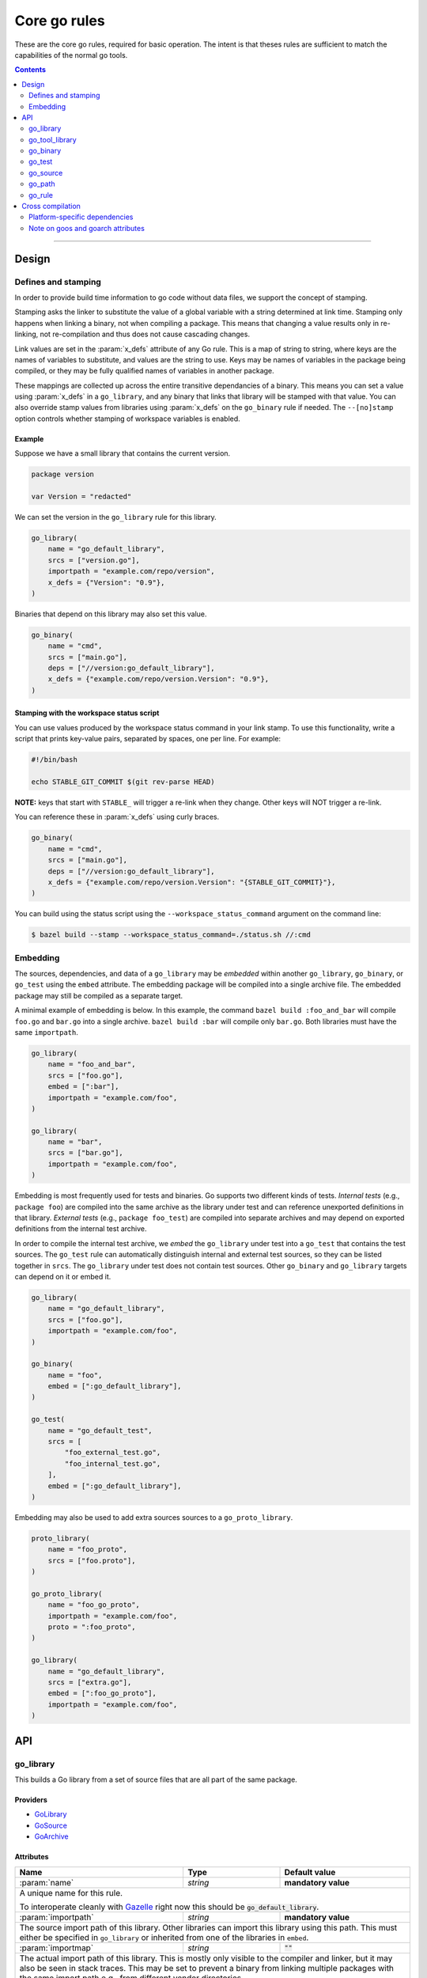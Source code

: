 Core go rules
=============

.. _test_filter: https://docs.bazel.build/versions/master/user-manual.html#flag--test_filter
.. _test_arg: https://docs.bazel.build/versions/master/user-manual.html#flag--test_arg
.. _Gazelle: https://github.com/bazelbuild/bazel-gazelle
.. _GoLibrary: providers.rst#GoLibrary
.. _GoSource: providers.rst#GoSource
.. _GoArchive: providers.rst#GoArchive
.. _GoPath: providers.rst#GoPath
.. _cgo: http://golang.org/cmd/cgo/
.. _"Make variable": https://docs.bazel.build/versions/master/be/make-variables.html
.. _Bourne shell tokenization: https://docs.bazel.build/versions/master/be/common-definitions.html#sh-tokenization
.. _data dependencies: https://docs.bazel.build/versions/master/build-ref.html#data
.. _cc library deps: https://docs.bazel.build/versions/master/be/c-cpp.html#cc_library.deps
.. _shard_count: https://docs.bazel.build/versions/master/be/common-definitions.html#test.shard_count
.. _pure: modes.rst#pure
.. _static: modes.rst#static
.. _goos: modes.rst#goos
.. _goarch: modes.rst#goarch
.. _mode attributes: modes.rst#mode-attributes
.. _write a CROSSTOOL file: https://github.com/bazelbuild/bazel/wiki/Yet-Another-CROSSTOOL-Writing-Tutorial
.. _build constraints: https://golang.org/pkg/go/build/#hdr-Build_Constraints
.. _select: https://docs.bazel.build/versions/master/be/functions.html#select
.. _config_setting: https://docs.bazel.build/versions/master/be/general.html#config_setting
.. _nogo: nogo.rst#nogo

.. role:: param(kbd)
.. role:: type(emphasis)
.. role:: value(code)
.. |mandatory| replace:: **mandatory value**

These are the core go rules, required for basic operation.
The intent is that theses rules are sufficient to match the capabilities of the normal go tools.

.. contents:: :depth: 2

-----

Design
------

Defines and stamping
~~~~~~~~~~~~~~~~~~~~

In order to provide build time information to go code without data files, we
support the concept of stamping.

Stamping asks the linker to substitute the value of a global variable with a
string determined at link time. Stamping only happens when linking a binary, not
when compiling a package. This means that changing a value results only in
re-linking, not re-compilation and thus does not cause cascading changes.

Link values are set in the :param:`x_defs` attribute of any Go rule. This is a
map of string to string, where keys are the names of variables to substitute,
and values are the string to use. Keys may be names of variables in the package
being compiled, or they may be fully qualified names of variables in another
package.

These mappings are collected up across the entire transitive dependancies of a
binary. This means you can set a value using :param:`x_defs` in a
``go_library``, and any binary that links that library will be stamped with that
value. You can also override stamp values from libraries using :param:`x_defs`
on the ``go_binary`` rule if needed. The ``--[no]stamp`` option controls whether
stamping of workspace variables is enabled.

Example
^^^^^^^

Suppose we have a small library that contains the current version.

.. code:: go

    package version

    var Version = "redacted"

We can set the version in the ``go_library`` rule for this library.

.. code:: bzl

    go_library(
        name = "go_default_library",
        srcs = ["version.go"],
        importpath = "example.com/repo/version",
        x_defs = {"Version": "0.9"},
    )

Binaries that depend on this library may also set this value.

.. code:: bzl

    go_binary(
        name = "cmd",
        srcs = ["main.go"],
        deps = ["//version:go_default_library"],
        x_defs = {"example.com/repo/version.Version": "0.9"},
    )

Stamping with the workspace status script
^^^^^^^^^^^^^^^^^^^^^^^^^^^^^^^^^^^^^^^^^

You can use values produced by the workspace status command in your link stamp.
To use this functionality, write a script that prints key-value pairs, separated
by spaces, one per line. For example:

.. code:: bash

    #!/bin/bash

    echo STABLE_GIT_COMMIT $(git rev-parse HEAD)

**NOTE:** keys that start with ``STABLE_`` will trigger a re-link when they change.
Other keys will NOT trigger a re-link.

You can reference these in :param:`x_defs` using curly braces.

.. code:: bzl

    go_binary(
        name = "cmd",
        srcs = ["main.go"],
        deps = ["//version:go_default_library"],
        x_defs = {"example.com/repo/version.Version": "{STABLE_GIT_COMMIT}"},
    )

You can build using the status script using the ``--workspace_status_command``
argument on the command line:

.. code:: bash

    $ bazel build --stamp --workspace_status_command=./status.sh //:cmd

Embedding
~~~~~~~~~

The sources, dependencies, and data of a ``go_library`` may be *embedded*
within another ``go_library``, ``go_binary``, or ``go_test`` using the ``embed``
attribute. The embedding package will be compiled into a single archive
file. The embedded package may still be compiled as a separate target.

A minimal example of embedding is below. In this example, the command ``bazel
build :foo_and_bar`` will compile ``foo.go`` and ``bar.go`` into a single
archive. ``bazel build :bar`` will compile only ``bar.go``. Both libraries must
have the same ``importpath``.

.. code:: bzl

    go_library(
        name = "foo_and_bar",
        srcs = ["foo.go"],
        embed = [":bar"],
        importpath = "example.com/foo",
    )

    go_library(
        name = "bar",
        srcs = ["bar.go"],
        importpath = "example.com/foo",
    )

Embedding is most frequently used for tests and binaries. Go supports two
different kinds of tests. *Internal tests* (e.g., ``package foo``) are compiled
into the same archive as the library under test and can reference unexported
definitions in that library. *External tests* (e.g., ``package foo_test``) are
compiled into separate archives and may depend on exported definitions from the
internal test archive.

In order to compile the internal test archive, we *embed* the ``go_library``
under test into a ``go_test`` that contains the test sources. The ``go_test``
rule can automatically distinguish internal and external test sources, so they
can be listed together in ``srcs``. The ``go_library`` under test does not
contain test sources. Other ``go_binary`` and ``go_library`` targets can depend
on it or embed it.

.. code:: bzl

    go_library(
        name = "go_default_library",
        srcs = ["foo.go"],
        importpath = "example.com/foo",
    )

    go_binary(
        name = "foo",
        embed = [":go_default_library"],
    )

    go_test(
        name = "go_default_test",
        srcs = [
            "foo_external_test.go",
            "foo_internal_test.go",
        ],
        embed = [":go_default_library"],
    )

Embedding may also be used to add extra sources sources to a
``go_proto_library``.

.. code:: bzl

    proto_library(
        name = "foo_proto",
        srcs = ["foo.proto"],
    )

    go_proto_library(
        name = "foo_go_proto",
        importpath = "example.com/foo",
        proto = ":foo_proto",
    )

    go_library(
        name = "go_default_library",
        srcs = ["extra.go"],
        embed = [":foo_go_proto"],
        importpath = "example.com/foo",
    )

API
---

go_library
~~~~~~~~~~

This builds a Go library from a set of source files that are all part of
the same package.

Providers
^^^^^^^^^

* GoLibrary_
* GoSource_
* GoArchive_

Attributes
^^^^^^^^^^

+----------------------------+-----------------------------+---------------------------------------+
| **Name**                   | **Type**                    | **Default value**                     |
+----------------------------+-----------------------------+---------------------------------------+
| :param:`name`              | :type:`string`              | |mandatory|                           |
+----------------------------+-----------------------------+---------------------------------------+
| A unique name for this rule.                                                                     |
|                                                                                                  |
| To interoperate cleanly with Gazelle_ right now this should be :value:`go_default_library`.      |
+----------------------------+-----------------------------+---------------------------------------+
| :param:`importpath`        | :type:`string`              | |mandatory|                           |
+----------------------------+-----------------------------+---------------------------------------+
| The source import path of this library. Other libraries can import this                          |
| library using this path. This must either be specified in ``go_library`` or                      |
| inherited from one of the libraries in ``embed``.                                                |
+----------------------------+-----------------------------+---------------------------------------+
| :param:`importmap`         | :type:`string`              | :value:`""`                           |
+----------------------------+-----------------------------+---------------------------------------+
| The actual import path of this library. This is mostly only visible to the                       |
| compiler and linker, but it may also be seen in stack traces. This may be set                    |
| to prevent a binary from linking multiple packages with the same import path                     |
| e.g., from different vendor directories.                                                         |
+----------------------------+-----------------------------+---------------------------------------+
| :param:`srcs`              | :type:`label_list`          | :value:`None`                         |
+----------------------------+-----------------------------+---------------------------------------+
| The list of Go source files that are compiled to create the package.                             |
| Only :value:`.go` files are permitted, unless the cgo attribute is set, in which case the        |
| following file types are permitted: :value:`.go, .c, .s, .S .h`.                                 |
| The files may contain Go-style `build constraints`_.                                             |
+----------------------------+-----------------------------+---------------------------------------+
| :param:`x_defs`            | :type:`string_dict`         | :value:`{}`                           |
+----------------------------+-----------------------------+---------------------------------------+
| Map of defines to add to the go link command.                                                    |
| See `Defines and stamping`_ for examples of how to use these.                                    |
+----------------------------+-----------------------------+---------------------------------------+
| :param:`deps`              | :type:`label_list`          | :value:`None`                         |
+----------------------------+-----------------------------+---------------------------------------+
| List of Go libraries this library imports directly.                                              |
| These may be go_library rules or compatible rules with the GoLibrary_ provider.                  |
+----------------------------+-----------------------------+---------------------------------------+
| :param:`embed`             | :type:`label_list`          | :value:`None`                         |
+----------------------------+-----------------------------+---------------------------------------+
| List of Go libraries whose sources should be compiled together with this                         |
| library's sources. Labels listed here must name ``go_library``,                                  |
| ``go_proto_library``, or other compatible targets with the GoLibrary_ and                        |
| GoSource_ providers. Embedded libraries must have the same ``importpath`` as                     |
| the embedding library. At most one embedded library may have ``cgo = True``,                     |
| and the embedding library may not also have ``cgo = True``. See Embedding_                       |
| for more information.                                                                            |
+----------------------------+-----------------------------+---------------------------------------+
| :param:`data`              | :type:`label_list`          | :value:`None`                         |
+----------------------------+-----------------------------+---------------------------------------+
| The list of files needed by this rule at runtime. Targets named in the data attribute will       |
| appear in the *.runfiles area of this rule, if it has one. This may include data files needed    |
| by the binary, or other programs needed by it. See `data dependencies`_ for more information     |
| about how to depend on and use data files.                                                       |
+----------------------------+-----------------------------+---------------------------------------+
| :param:`gc_goopts`         | :type:`string_list`         | :value:`[]`                           |
+----------------------------+-----------------------------+---------------------------------------+
| List of flags to add to the Go compilation command when using the gc compiler.                   |
| Subject to `"Make variable"`_ substitution and `Bourne shell tokenization`_.                     |
+----------------------------+-----------------------------+---------------------------------------+
| :param:`cgo`               | :type:`boolean`             | :value:`False`                        |
+----------------------------+-----------------------------+---------------------------------------+
| If :value:`True`, the package uses cgo_.                                                         |
| The cgo tool permits Go code to call C code and vice-versa.                                      |
| This does not support calling C++.                                                               |
| When cgo is set, :param:`srcs` may contain C, C++, Objective-C, Objective-C++,                   |
| and assembly files. These files will be compiled with the compiler from                          |
| the configured C/C++ toolchain. The compiled objects are included in                             |
| the package.                                                                                     |
+----------------------------+-----------------------------+---------------------------------------+
| :param:`cdeps`             | :type:`label_list`          | :value:`None`                         |
+----------------------------+-----------------------------+---------------------------------------+
| The list of other libraries that the c code depends on.                                          |
| This can be anything that would be allowed in `cc library deps`_                                 |
| Only valid if :param:`cgo` = :value:`True`.                                                      |
+----------------------------+-----------------------------+---------------------------------------+
| :param:`copts`             | :type:`string_list`         | :value:`[]`                           |
+----------------------------+-----------------------------+---------------------------------------+
| List of flags to add to the C compilation command.                                               |
| Subject to `"Make variable"`_ substitution and `Bourne shell tokenization`_.                     |
| Only valid if :param:`cgo` = :value:`True`.                                                      |
+----------------------------+-----------------------------+---------------------------------------+
| :param:`cxxopts`           | :type:`string_list`         | :value:`[]`                           |
+----------------------------+-----------------------------+---------------------------------------+
| List of flags to add to the C++ compilation command.                                             |
| Subject to `"Make variable"`_ substitution and `Bourne shell tokenization`_.                     |
| Only valid if :param:`cgo` = :value:`True`.                                                      |
+----------------------------+-----------------------------+---------------------------------------+
| :param:`cppopts`           | :type:`string_list`         | :value:`[]`                           |
+----------------------------+-----------------------------+---------------------------------------+
| List of flags to add to the C/C++ preprocessor command.                                          |
| Subject to `"Make variable"`_ substitution and `Bourne shell tokenization`_.                     |
| Only valid if :param:`cgo` = :value:`True`.                                                      |
+----------------------------+-----------------------------+---------------------------------------+
| :param:`clinkopts`         | :type:`string_list`         | :value:`[]`                           |
+----------------------------+-----------------------------+---------------------------------------+
| List of flags to add to the C link command.                                                      |
| Subject to `"Make variable"`_ substitution and `Bourne shell tokenization`_.                     |
| Only valid if :param:`cgo` = :value:`True`.                                                      |
+----------------------------+-----------------------------+---------------------------------------+

Example
^^^^^^^

.. code:: bzl

  go_library(
      name = "go_default_library",
      srcs = [
          "foo.go",
          "bar.go",
      ],
      deps = [
          "//tools:go_default_library",
          "@org_golang_x_utils//stuff:go_default_library",
      ],
      importpath = "github.com/example/project/foo",
      visibility = ["//visibility:public"],
  )

go_tool_library
~~~~~~~~~~~~~~~

This builds a Go library from a set of source files that are all part of
the same package.

This rule is a limited variant of ``go_library`` which may be used to
bootstrap tools used by rules_go. This avoids a circular dependency.
If you are building analyzers to be linked into a `nogo`_ binary, you'll
need to use ``go_tool_library`` since ``go_library`` depends on `nogo`_
implicitly.

Providers
^^^^^^^^^

* GoLibrary_
* GoSource_
* GoArchive_

Attributes
^^^^^^^^^^

+----------------------------+-----------------------------+---------------------------------------+
| **Name**                   | **Type**                    | **Default value**                     |
+----------------------------+-----------------------------+---------------------------------------+
| :param:`name`              | :type:`string`              | |mandatory|                           |
+----------------------------+-----------------------------+---------------------------------------+
| A unique name for this rule.                                                                     |
+----------------------------+-----------------------------+---------------------------------------+
| :param:`srcs`              | :type:`label_list`          | :value:`None`                         |
+----------------------------+-----------------------------+---------------------------------------+
| The list of Go source files that are compiled to create the package.                             |
| Only :value:`.go` files are permitted. Cgo, assembly, and build constraints                      |
| are not supported.                                                                               |
+----------------------------+-----------------------------+---------------------------------------+
| :param:`deps`              | :type:`label_list`          | :value:`None`                         |
+----------------------------+-----------------------------+---------------------------------------+
| List of Go libraries this library imports directly.                                              |
| These must be ``go_tool_library`` targets to avoid circular dependencies.                        |
+----------------------------+-----------------------------+---------------------------------------+
| :param:`embed`             | :type:`label_list`          | :value:`None`                         |
+----------------------------+-----------------------------+---------------------------------------+
| List of Go libraries whose sources should be compiled together with this                         |
| library's sources. Labels listed here must name ``go_tool_library`` targets.                     |
| Embedded libraries must have the same ``importpath`` as the embedding library.                   |
| See Embedding_ for more information.                                                             |
+----------------------------+-----------------------------+---------------------------------------+
| :param:`data`              | :type:`label_list`          | :value:`None`                         |
+----------------------------+-----------------------------+---------------------------------------+
| The list of files needed by this rule at runtime. Targets named in the data attribute will       |
| appear in the *.runfiles area of this rule, if it has one. This may include data files needed    |
| by the binary, or other programs needed by it. See `data dependencies`_ for more information     |
| about how to depend on and use data files.                                                       |
+----------------------------+-----------------------------+---------------------------------------+

Example
^^^^^^^

.. code:: bzl

    go_tool_library(
        name = "importunsafe",
        srcs = ["importunsafe.go"],
        importpath = "importunsafe",
        deps = ["@org_golang_x_tools//go/analysis:go_tool_library"],
        visibility = ["//visibility:public"],
    )

go_binary
~~~~~~~~~

This builds an executable from a set of source files, which must all be
in the ``main`` package. You can run the binary with ``bazel run``, or you can
build it with ``bazel build`` and run it directly.

Providers
^^^^^^^^^

* GoLibrary_
* GoSource_
* GoArchive_

Attributes
^^^^^^^^^^

+----------------------------+-----------------------------+---------------------------------------+
| **Name**                   | **Type**                    | **Default value**                     |
+----------------------------+-----------------------------+---------------------------------------+
| :param:`name`              | :type:`string`              | |mandatory|                           |
+----------------------------+-----------------------------+---------------------------------------+
| A unique name for this rule.                                                                     |
|                                                                                                  |
| This should be named the same as the desired name of the generated binary .                      |
+----------------------------+-----------------------------+---------------------------------------+
| :param:`srcs`              | :type:`label_list`          | :value:`None`                         |
+----------------------------+-----------------------------+---------------------------------------+
| The list of Go source files that are compiled to create the binary.                              |
| Only :value:`.go` files are permitted, unless the cgo attribute is set, in which case the        |
| following file types are permitted: :value:`.go, .c, .s, .S .h`.                                 |
| The files may contain Go-style `build constraints`_.                                             |
+----------------------------+-----------------------------+---------------------------------------+
| :param:`deps`              | :type:`label_list`          | :value:`None`                         |
+----------------------------+-----------------------------+---------------------------------------+
| List of Go libraries this binary imports directly.                                               |
| These may be go_library rules or compatible rules with the GoLibrary_ provider.                  |
+----------------------------+-----------------------------+---------------------------------------+
| :param:`embed`             | :type:`label_list`          | :value:`None`                         |
+----------------------------+-----------------------------+---------------------------------------+
| List of Go libraries whose sources should be compiled together with this                         |
| binary's sources. Labels listed here must name ``go_library``,                                   |
| ``go_proto_library``, or other compatible targets with the GoLibrary_ and                        |
| GoSource_ providers. Embedded libraries must all have the same ``importpath``,                   |
| which must match the ``importpath`` for this ``go_binary`` if one is                             |
| specified. At most one embedded library may have ``cgo = True``, and the                         |
| embedding binary may not also have ``cgo = True``. See Embedding_ for                            |
| more information.                                                                                |
+----------------------------+-----------------------------+---------------------------------------+
| :param:`data`              | :type:`label_list`          | :value:`None`                         |
+----------------------------+-----------------------------+---------------------------------------+
| The list of files needed by this rule at runtime. Targets named in the data attribute will       |
| appear in the *.runfiles area of this rule, if it has one. This may include data files needed    |
| by the binary, or other programs needed by it. See `data dependencies`_ for more information     |
| about how to depend on and use data files.                                                       |
+----------------------------+-----------------------------+---------------------------------------+
| :param:`importpath`        | :type:`string`              | :value:`""`                           |
+----------------------------+-----------------------------+---------------------------------------+
| The import path of this binary. Binaries can't actually be imported, but this                    |
| may be used by `go_path`_ and other tools to report the location of source                       |
| files. This may be inferred from embedded libraries.                                             |
+----------------------------+-----------------------------+---------------------------------------+
| :param:`pure`              | :type:`string`              | :value:`auto`                         |
+----------------------------+-----------------------------+---------------------------------------+
| This is one of the `mode attributes`_ that controls whether to link in pure_ mode.               |
| It should be one of :value:`on`, :value:`off` or :value:`auto`.                                  |
+----------------------------+-----------------------------+---------------------------------------+
| :param:`static`            | :type:`string`              | :value:`auto`                         |
+----------------------------+-----------------------------+---------------------------------------+
| This is one of the `mode attributes`_ that controls whether to link in static_ mode.             |
| It should be one of :value:`on`, :value:`off` or :value:`auto`.                                  |
+----------------------------+-----------------------------+---------------------------------------+
| :param:`race`              | :type:`string`              | :value:`auto`                         |
+----------------------------+-----------------------------+---------------------------------------+
| This is one of the `mode attributes`_ that controls whether to instrument                        |
| code for data race detection. It may be :value:`on`, :value:`off`, or                            |
| :value:`auto`. In most cases, it's better to enable race detection globally                      |
| with ``--features=race`` on the command line.                                                    |
+----------------------------+-----------------------------+---------------------------------------+
| :param:`msan`              | :type:`string`              | :value:`auto`                         |
+----------------------------+-----------------------------+---------------------------------------+
| This is one of the `mode attributes`_ that controls whether to instrument                        |
| code for memory santization. It may be :value:`on`, :value:`off`, or                             |
| :value:`auto`. In most cases, it's better to enable memory sanitization                          |
| globally with ``--features=msan`` on the command line.                                           |
+----------------------------+-----------------------------+---------------------------------------+
| :param:`goos`              | :type:`string`              | :value:`auto`                         |
+----------------------------+-----------------------------+---------------------------------------+
| This is one of the `mode attributes`_ that controls which goos_ to compile and link for.         |
|                                                                                                  |
| If set to anything other than :value:`auto` this overrides the default as set by the current     |
| target platform and allows for single builds to make binaries for multiple architectures.        |
|                                                                                                  |
| Because this has no control over the cc toolchain, it does not work for cgo, so if this          |
| attribute is set then :param:`pure` must be set to :value:`on`.                                  |
|                                                                                                  |
| This attribute has several limitations and should only be used in situations where the           |
| ``--platforms`` flag does not work. See `Cross compilation`_ and `Note on goos and goarch        |
| attributes`_ for more information.                                                               |
+----------------------------+-----------------------------+---------------------------------------+
| :param:`goarch`            | :type:`string`              | :value:`auto`                         |
+----------------------------+-----------------------------+---------------------------------------+
| This is one of the `mode attributes`_ that controls which goarch_ to compile and link for.       |
|                                                                                                  |
| If set to anything other than :value:`auto` this overrides the default as set by the current     |
| target platform and allows for single builds to make binaries for multiple architectures.        |
|                                                                                                  |
| Because this has no control over the cc toolchain, it does not work for cgo, so if this          |
| attribute is set then :param:`pure` must be set to :value:`on`.                                  |
|                                                                                                  |
| This attribute has several limitations and should only be used in situations where the           |
| ``--platforms`` flag does not work. See `Cross compilation`_ and `Note on goos and goarch        |
| attributes`_ for more information.                                                               |
+----------------------------+-----------------------------+---------------------------------------+
| :param:`gc_goopts`         | :type:`string_list`         | :value:`[]`                           |
+----------------------------+-----------------------------+---------------------------------------+
| List of flags to add to the Go compilation command when using the gc compiler.                   |
| Subject to `"Make variable"`_ substitution and `Bourne shell tokenization`_.                     |
+----------------------------+-----------------------------+---------------------------------------+
| :param:`gc_linkopts`       | :type:`string_list`         | :value:`[]`                           |
+----------------------------+-----------------------------+---------------------------------------+
| List of flags to add to the Go link command when using the gc compiler.                          |
| Subject to `"Make variable"`_ substitution and `Bourne shell tokenization`_.                     |
+----------------------------+-----------------------------+---------------------------------------+
| :param:`x_defs`            | :type:`string_dict`         | :value:`{}`                           |
+----------------------------+-----------------------------+---------------------------------------+
| Map of defines to add to the go link command.                                                    |
| See `Defines and stamping`_ for examples of how to use these.                                    |
+----------------------------+-----------------------------+---------------------------------------+
| :param:`cgo`               | :type:`boolean`             | :value:`False`                        |
+----------------------------+-----------------------------+---------------------------------------+
| If :value:`True`, the binary uses cgo_.                                                          |
| The cgo tool permits Go code to call C code and vice-versa.                                      |
| This does not support calling C++.                                                               |
| When cgo is set, :param:`srcs` may contain C, C++, Objective-C, Objective-C++,                   |
| and assembly files. These files will be compiled with the compiler from                          |
| the configured C/C++ toolchain. The compiled objects are included in                             |
| the package.                                                                                     |
+----------------------------+-----------------------------+---------------------------------------+
| :param:`cdeps`             | :type:`label_list`          | :value:`None`                         |
+----------------------------+-----------------------------+---------------------------------------+
| The list of other libraries that the c code depends on.                                          |
| This can be anything that would be allowed in `cc library deps`_                                 |
| Only valid if :param:`cgo` = :value:`True`.                                                      |
+----------------------------+-----------------------------+---------------------------------------+
| :param:`copts`             | :type:`string_list`         | :value:`[]`                           |
+----------------------------+-----------------------------+---------------------------------------+
| List of flags to add to the C compilation command.                                               |
| Subject to `"Make variable"`_ substitution and `Bourne shell tokenization`_.                     |
| Only valid if :param:`cgo` = :value:`True`.                                                      |
+----------------------------+-----------------------------+---------------------------------------+
| :param:`cxxopts`           | :type:`string_list`         | :value:`[]`                           |
+----------------------------+-----------------------------+---------------------------------------+
| List of flags to add to the C++ compilation command.                                             |
| Subject to `"Make variable"`_ substitution and `Bourne shell tokenization`_.                     |
| Only valid if :param:`cgo` = :value:`True`.                                                      |
+----------------------------+-----------------------------+---------------------------------------+
| :param:`cppopts`           | :type:`string_list`         | :value:`[]`                           |
+----------------------------+-----------------------------+---------------------------------------+
| List of flags to add to the C/C++ preprocessor command.                                          |
| Subject to `"Make variable"`_ substitution and `Bourne shell tokenization`_.                     |
| Only valid if :param:`cgo` = :value:`True`.                                                      |
+----------------------------+-----------------------------+---------------------------------------+
| :param:`clinkopts`         | :type:`string_list`         | :value:`[]`                           |
+----------------------------+-----------------------------+---------------------------------------+
| List of flags to add to the C link command.                                                      |
| Subject to `"Make variable"`_ substitution and `Bourne shell tokenization`_.                     |
| Only valid if :param:`cgo` = :value:`True`.                                                      |
+----------------------------+-----------------------------+---------------------------------------+
| :param:`linkmode`          | :type:`string`              | :value:`"normal"`                     |
+----------------------------+-----------------------------+---------------------------------------+
| Determines how the binary should be built and linked. This accepts some of                       |
| the same values as ``go build -buildmode`` and works the same way.                               |
|                                                                                                  |
| :value:`normal`                                                                                  |
|     Builds a normal executable with position-dependent code.                                     |
| :value:`pie`                                                                                     |
|     Builds a position-independent executable.                                                    |
| :value:`plugin`                                                                                  |
|     Builds a shared library that can be loaded as a Go plugin. Only supported                    |
|     on platforms that support plugins.                                                           |
| :value:`c-shared`                                                                                |
|     Builds a shared library that can be linked into a C program.                                 |
| :value:`c-archive`                                                                               |
|     Builds an archive that can be linked into a C program.                                       |
+----------------------------+-----------------------------+---------------------------------------+
| :param:`out`               | :type:`string`              | :value:`""`                           |
+----------------------------+-----------------------------+---------------------------------------+
| Sets the output filename for the generated executable. When set, ``go_binary``                   |
| will write this file without mode-specific directory prefixes, without                           |
| linkmode-specific prefixes like "lib", and without platform-specific suffixes                    |
| like ".exe". Note that without a mode-specific directory prefix, the                             |
| output file (but not its dependencies) will be invalidated in Bazel's cache                      |
| when changing configurations.                                                                    |
+----------------------------+-----------------------------+---------------------------------------+

go_test
~~~~~~~

This builds a set of tests that can be run with ``bazel test``.

To run all tests in the workspace, and print output on failure (the
equivalent of ``go test ./...``), run

::

  bazel test --test_output=errors //...

To run a Go benchmark test, run

::

  bazel run //path/to:test -- -test.bench=.

You can run specific tests by passing the `--test_filter=pattern <test_filter_>`_ argument to Bazel.
You can pass arguments to tests by passing `--test_arg=arg <test_arg_>`_ arguments to Bazel.

Providers
^^^^^^^^^

* GoLibrary_
* GoSource_
* GoArchive_

Attributes
^^^^^^^^^^

+----------------------------+-----------------------------+---------------------------------------+
| **Name**                   | **Type**                    | **Default value**                     |
+----------------------------+-----------------------------+---------------------------------------+
| :param:`name`              | :type:`string`              | |mandatory|                           |
+----------------------------+-----------------------------+---------------------------------------+
| A unique name for this rule.                                                                     |
|                                                                                                  |
| To interoperate cleanly with Gazelle_ right now this should be :value:`go_default_test` for      |
| internal tests and :value:`go_default_xtest` for external tests.                                 |
+----------------------------+-----------------------------+---------------------------------------+
| :param:`importpath`        | :type:`string`              | :value:`""`                           |
+----------------------------+-----------------------------+---------------------------------------+
| The import path of this test. Tests can't actually be imported, but this                         |
| may be used by `go_path`_ and other tools to report the location of source                       |
| files. This may be inferred from embedded libraries.                                             |
+----------------------------+-----------------------------+---------------------------------------+
| :param:`srcs`              | :type:`label_list`          | :value:`None`                         |
+----------------------------+-----------------------------+---------------------------------------+
| The list of Go source files that are compiled to create the test.                                |
| Only :value:`.go` files are permitted, unless the cgo attribute is set, in which case the        |
| following file types are permitted: :value:`.go, .c, .s, .S .h`.                                 |
| The files may contain Go-style `build constraints`_.                                             |
+----------------------------+-----------------------------+---------------------------------------+
| :param:`deps`              | :type:`label_list`          | :value:`None`                         |
+----------------------------+-----------------------------+---------------------------------------+
| List of Go libraries this test imports directly.                                                 |
| These may be go_library rules or compatible rules with the GoLibrary_ provider.                  |
+----------------------------+-----------------------------+---------------------------------------+
| :param:`embed`             | :type:`label_list`          | :value:`None`                         |
+----------------------------+-----------------------------+---------------------------------------+
| List of Go libraries whose sources should be compiled together with this                         |
| test's sources. Labels listed here must name ``go_library``,                                     |
| ``go_proto_library``, or other compatible targets with the GoLibrary_ and                        |
| GoSource_ providers. Embedded libraries must have the same ``importpath`` as                     |
| the embedding test, if one is specified. At most one embedded library may                        |
| have ``cgo = True``, and the embedding test may not also have ``cgo = True``.                    |
| See Embedding_ for more information.                                                             |
+----------------------------+-----------------------------+---------------------------------------+
| :param:`data`              | :type:`label_list`          | :value:`None`                         |
+----------------------------+-----------------------------+---------------------------------------+
| The list of files needed by this rule at runtime. Targets named in the data attribute will       |
| appear in the *.runfiles area of this rule, if it has one. This may include data files needed    |
| by the binary, or other programs needed by it. See `data dependencies`_ for more information     |
| about how to depend on and use data files.                                                       |
+----------------------------+-----------------------------+---------------------------------------+
| :param:`importpath`        | :type:`string`              | :value:`""`                           |
+----------------------------+-----------------------------+---------------------------------------+
| The import path of this test. Tests can't actually be imported, but this                         |
| may be used by `go_path`_ and other tools to report the location of source                       |
| files. This may be inferred from embedded libraries.                                             |
+----------------------------+-----------------------------+---------------------------------------+
| :param:`pure`              | :type:`string`              | :value:`auto`                         |
+----------------------------+-----------------------------+---------------------------------------+
| This is one of the `mode attributes`_ that controls whether to link in pure_ mode.               |
| It should be one of :value:`on`, :value:`off` or :value:`auto`.                                  |
+----------------------------+-----------------------------+---------------------------------------+
| :param:`static`            | :type:`string`              | :value:`auto`                         |
+----------------------------+-----------------------------+---------------------------------------+
| This is one of the `mode attributes`_ that controls whether to link in static_ mode.             |
| It should be one of :value:`on`, :value:`off` or :value:`auto`.                                  |
+----------------------------+-----------------------------+---------------------------------------+
| :param:`race`              | :type:`string`              | :value:`auto`                         |
+----------------------------+-----------------------------+---------------------------------------+
| This is one of the `mode attributes`_ that controls whether to instrument                        |
| code for data race detection. It may be :value:`on`, :value:`off`, or                            |
| :value:`auto`. In most cases, it's better to enable race detection globally                      |
| with ``--features=race`` on the command line.                                                    |
+----------------------------+-----------------------------+---------------------------------------+
| :param:`msan`              | :type:`string`              | :value:`auto`                         |
+----------------------------+-----------------------------+---------------------------------------+
| This is one of the `mode attributes`_ that controls whether to instrument                        |
| code for memory santization. It may be :value:`on`, :value:`off`, or                             |
| :value:`auto`. In most cases, it's better to enable memory sanitization                          |
| globally with ``--features=msan`` on the command line.                                           |
+----------------------------+-----------------------------+---------------------------------------+
| :param:`goos`              | :type:`string`              | :value:`auto`                         |
+----------------------------+-----------------------------+---------------------------------------+
| This is one of the `mode attributes`_ that controls which goos_ to compile and link for.         |
|                                                                                                  |
| If set to anything other than :value:`auto` this overrides the default as set by the current     |
| target platform and allows for single builds to make binaries for multiple architectures.        |
|                                                                                                  |
| Because this has no control over the cc toolchain, it does not work for cgo, so if this          |
| attribute is set then :param:`pure` must be set to :value:`on`.                                  |
|                                                                                                  |
| This attribute has several limitations and should only be used in situations where the           |
| ``--platforms`` flag does not work. See `Cross compilation`_ and `Note on goos and goarch        |
| attributes`_ for more information.                                                               |
+----------------------------+-----------------------------+---------------------------------------+
| :param:`goarch`            | :type:`string`              | :value:`auto`                         |
+----------------------------+-----------------------------+---------------------------------------+
| This is one of the `mode attributes`_ that controls which goarch_ to compile and link for.       |
|                                                                                                  |
| If set to anything other than :value:`auto` this overrides the default as set by the current     |
| target platform and allows for single builds to make binaries for multiple architectures.        |
|                                                                                                  |
| Because this has no control over the cc toolchain, it does not work for cgo, so if this          |
| attribute is set then :param:`pure` must be set to :value:`on`.                                  |
|                                                                                                  |
| This attribute has several limitations and should only be used in situations where the           |
| ``--platforms`` flag does not work. See `Cross compilation`_ and `Note on goos and goarch        |
| attributes`_ for more information.                                                               |
+----------------------------+-----------------------------+---------------------------------------+
| :param:`gc_goopts`         | :type:`string_list`         | :value:`[]`                           |
+----------------------------+-----------------------------+---------------------------------------+
| List of flags to add to the Go compilation command when using the gc compiler.                   |
| Subject to `"Make variable"`_ substitution and `Bourne shell tokenization`_.                     |
+----------------------------+-----------------------------+---------------------------------------+
| :param:`gc_linkopts`       | :type:`string_list`         | :value:`[]`                           |
+----------------------------+-----------------------------+---------------------------------------+
| List of flags to add to the Go link command when using the gc compiler.                          |
| Subject to `"Make variable"`_ substitution and `Bourne shell tokenization`_.                     |
+----------------------------+-----------------------------+---------------------------------------+
| :param:`x_defs`            | :type:`string_dict`         | :value:`{}`                           |
+----------------------------+-----------------------------+---------------------------------------+
| Map of defines to add to the go link command.                                                    |
| See `Defines and stamping`_ for examples of how to use these.                                    |
+----------------------------+-----------------------------+---------------------------------------+
| :param:`cgo`               | :type:`boolean`             | :value:`False`                        |
+----------------------------+-----------------------------+---------------------------------------+
| If :value:`True`, the binary uses cgo_.                                                          |
| The cgo tool permits Go code to call C code and vice-versa.                                      |
| This does not support calling C++.                                                               |
| When cgo is set, :param:`srcs` may contain C, C++, Objective-C, Objective-C++,                   |
| and assembly files. These files will be compiled with the compiler from                          |
| the configured C/C++ toolchain. The compiled objects are included in                             |
| the package.                                                                                     |
+----------------------------+-----------------------------+---------------------------------------+
| :param:`cdeps`             | :type:`label_list`          | :value:`None`                         |
+----------------------------+-----------------------------+---------------------------------------+
| The list of other libraries that the c code depends on.                                          |
| This can be anything that would be allowed in `cc library deps`_                                 |
| Only valid if :param:`cgo` = :value:`True`.                                                      |
+----------------------------+-----------------------------+---------------------------------------+
| :param:`copts`             | :type:`string_list`         | :value:`[]`                           |
+----------------------------+-----------------------------+---------------------------------------+
| List of flags to add to the C compilation command.                                               |
| Subject to `"Make variable"`_ substitution and `Bourne shell tokenization`_.                     |
| Only valid if :param:`cgo` = :value:`True`.                                                      |
+----------------------------+-----------------------------+---------------------------------------+
| :param:`cxxopts`           | :type:`string_list`         | :value:`[]`                           |
+----------------------------+-----------------------------+---------------------------------------+
| List of flags to add to the C++ compilation command.                                             |
| Subject to `"Make variable"`_ substitution and `Bourne shell tokenization`_.                     |
| Only valid if :param:`cgo` = :value:`True`.                                                      |
+----------------------------+-----------------------------+---------------------------------------+
| :param:`cppopts`           | :type:`string_list`         | :value:`[]`                           |
+----------------------------+-----------------------------+---------------------------------------+
| List of flags to add to the C/C++ preprocessor command.                                          |
| Subject to `"Make variable"`_ substitution and `Bourne shell tokenization`_.                     |
| Only valid if :param:`cgo` = :value:`True`.                                                      |
+----------------------------+-----------------------------+---------------------------------------+
| :param:`clinkopts`         | :type:`string_list`         | :value:`[]`                           |
+----------------------------+-----------------------------+---------------------------------------+
| List of flags to add to the C link command.                                                      |
| Subject to `"Make variable"`_ substitution and `Bourne shell tokenization`_.                     |
| Only valid if :param:`cgo` = :value:`True`.                                                      |
+----------------------------+-----------------------------+---------------------------------------+
| :param:`rundir`            | :type:`string`              | The package path                      |
+----------------------------+-----------------------------+---------------------------------------+
| A directory to cd to before the test is run.                                                     |
| This should be a path relative to the execution dir of the test.                                 |
|                                                                                                  |
| The default behaviour is to change to the workspace relative path, this replicates the normal    |
| behaviour of ``go test`` so it is easy to write compatible tests.                                |
|                                                                                                  |
| Setting it to :value:`.` makes the test behave the normal way for a bazel test.                  |
+----------------------------+-----------------------------+---------------------------------------+
| :param:`shard_count`       | :type:`integer`             | :value:`None`                         |
+----------------------------+-----------------------------+---------------------------------------+
| Non-negative integer less than or equal to 50, optional.                                         |
|                                                                                                  |
| Specifies the number of parallel shards to run the test. Test methods will be split across the   |
| shards in a round-robin fashion.                                                                 |
|                                                                                                  |
| For more details on this attribute, consult the official Bazel documentation for shard_count_.   |
+----------------------------+-----------------------------+---------------------------------------+

To write an internal test, reference the library being tested with the :param:`embed`
instead of :param:`deps`. This will compile the test sources into the same package as the library
sources.

Internal test example
^^^^^^^^^^^^^^^^^^^^^

This builds a test that can use the internal interface of the package being tested.

In the normal go toolchain this would be the kind of tests formed by adding writing
``<file>_test.go`` files in the same package.

It references the library being tested with :param:`embed`.


.. code:: bzl

  go_library(
      name = "go_default_library",
      srcs = ["lib.go"],
  )

  go_test(
      name = "go_default_test",
      srcs = ["lib_test.go"],
      embed = [":go_default_library"],
  )

External test example
^^^^^^^^^^^^^^^^^^^^^

This builds a test that can only use the public interface(s) of the packages being tested.

In the normal go toolchain this would be the kind of tests formed by adding an ``<name>_test``
package.

It references the library(s) being tested with :param:`deps`.

.. code:: bzl

  go_library(
      name = "go_default_library",
      srcs = ["lib.go"],
  )

  go_test(
      name = "go_default_xtest",
      srcs = ["lib_x_test.go"],
      deps = [":go_default_library"],
  )

go_source
~~~~~~~~~

This declares a set of source files and related dependencies that can be embedded into one of the
other rules.
This is used as a way of easily declaring a common set of sources re-used in multiple rules.

Providers
^^^^^^^^^

* GoLibrary_
* GoSource_

Attributes
^^^^^^^^^^

+----------------------------+-----------------------------+---------------------------------------+
| **Name**                   | **Type**                    | **Default value**                     |
+----------------------------+-----------------------------+---------------------------------------+
| :param:`name`              | :type:`string`              | |mandatory|                           |
+----------------------------+-----------------------------+---------------------------------------+
| A unique name for this rule.                                                                     |
+----------------------------+-----------------------------+---------------------------------------+
| :param:`srcs`              | :type:`label_list`          | :value:`None`                         |
+----------------------------+-----------------------------+---------------------------------------+
| The list of Go source files that are compiled to create the package.                             |
| The following file types are permitted: :value:`.go, .c, .s, .S .h`.                             |
| The files may contain Go-style `build constraints`_.                                             |
+----------------------------+-----------------------------+---------------------------------------+
| :param:`deps`              | :type:`label_list`          | :value:`None`                         |
+----------------------------+-----------------------------+---------------------------------------+
| List of Go libraries this source list imports directly.                                          |
| These may be go_library rules or compatible rules with the GoLibrary_ provider.                  |
+----------------------------+-----------------------------+---------------------------------------+
| :param:`embed`             | :type:`label_list`          | :value:`None`                         |
+----------------------------+-----------------------------+---------------------------------------+
| List of sources to directly embed in this list.                                                  |
| These may be go_library rules or compatible rules with the GoSource_ provider.                   |
| These can provide both :param:`srcs` and :param:`deps` to this library.                          |
| See Embedding_ for more information about how and when to use this.                              |
+----------------------------+-----------------------------+---------------------------------------+
| :param:`data`              | :type:`label_list`          | :value:`None`                         |
+----------------------------+-----------------------------+---------------------------------------+
| The list of files needed by this rule at runtime. Targets named in the data attribute will       |
| appear in the *.runfiles area of this rule, if it has one. This may include data files needed    |
| by the binary, or other programs needed by it. See `data dependencies`_ for more information     |
| about how to depend on and use data files.                                                       |
+----------------------------+-----------------------------+---------------------------------------+
| :param:`gc_goopts`         | :type:`string_list`         | :value:`[]`                           |
+----------------------------+-----------------------------+---------------------------------------+
| List of flags to add to the Go compilation command when using the gc compiler.                   |
| Subject to `"Make variable"`_ substitution and `Bourne shell tokenization`_.                     |
+----------------------------+-----------------------------+---------------------------------------+

go_path
~~~~~~~

``go_path`` builds a directory structure that can be used with tools that
understand the ``GOPATH`` directory layout. This directory structure can be
built by zipping, copying, or linking files.

``go_path`` can depend on one or more Go targets (i.e., `go_library`_,
`go_binary`_, or `go_test`_). It will include packages from those targets, as
well as their transitive dependencies. Packages will be in subdirectories named
after their ``importpath`` or ``importmap`` attributes under a ``src/``
directory.

Attributes
^^^^^^^^^^

+----------------------------+-----------------------------+---------------------------------------+
| **Name**                   | **Type**                    | **Default value**                     |
+----------------------------+-----------------------------+---------------------------------------+
| :param:`name`              | :type:`string`              | |mandatory|                           |
+----------------------------+-----------------------------+---------------------------------------+
| A unique name for this rule.                                                                     |
+----------------------------+-----------------------------+---------------------------------------+
| :param:`deps`              | :type:`label_list`          | :value:`[]`                           |
+----------------------------+-----------------------------+---------------------------------------+
| A list of targets that build Go packages. A directory will be generated from                     |
| files in these targets and their transitive dependencies. All targets must                       |
| provide GoArchive_ (`go_library`_, `go_binary`_, `go_test`_, and similar                         |
| rules have this).                                                                                |
|                                                                                                  |
| Only targets with explicit ``importpath`` attributes will be included in the                     |
| generated directory. Synthetic packages (like the main package produced by                       |
| `go_test`_) and packages with inferred import paths will not be                                  |
| included. The values of ``importmap`` attributes may influence the placement                     |
| of packages within the generated directory (for example, in vendor                               |
| directories).                                                                                    |
|                                                                                                  |
| The generated directory will contain original source files, including .go,                       |
| .s, .h, and .c files compiled by cgo. It will not contain files generated by                     |
| tools like cover and cgo, but it will contain generated files passed in                          |
| ``srcs`` attributes like .pb.go files. The generated directory will also                         |
| contain runfiles found in ``data`` attributes.                                                   |
+----------------------------+-----------------------------+---------------------------------------+
| :param:`data`              | :type:`label_list`          | :value:`[]`                           |
+----------------------------+-----------------------------+---------------------------------------+
| A list of targets producing data files that will be stored next to the                           |
| ``src/`` directory. Useful for including things like licenses and readmes.                       |
+----------------------------+-----------------------------+---------------------------------------+
| :param:`mode`              | :type:`string`              | :value:`"copy"`                       |
+----------------------------+-----------------------------+---------------------------------------+
| Determines how the generated directory is provided. May be one of:                               |
|                                                                                                  |
| * ``"archive"``: The generated directory is packaged as a single .zip file.                      |
| * ``"copy"``: The generated directory is a single tree artifact. Source files                    |
|   are copied into the tree.                                                                      |
| * ``"link"``: Source files are symlinked into the tree. All of the symlink                       |
|   files are provided as separate output files.                                                   |
|                                                                                                  |
| **NOTE:** In ``"copy"`` mode, when a ``GoPath`` is consumed as a set of input                    |
| files or run files, Bazel may provide symbolic links instead of regular files.                   |
| Any program that consumes these files should dereference links, e.g., if you                     |
| run ``tar``, use the ``--dereference`` flag.                                                     |
+----------------------------+-----------------------------+---------------------------------------+
| :param:`include_data`      | :type:`bool`                | :value:`True`                         |
+----------------------------+-----------------------------+---------------------------------------+
| When true, data files referenced by libraries, binaries, and tests will be                       |
| included in the output directory. Files listed in the :param:`data` attribute                    |
| for this rule will be included regardless of this attribute.                                     |
+----------------------------+-----------------------------+---------------------------------------+

go_rule
~~~~~~~

This is a wrapper around the normal rule function.
It modifies the attrs and toolchains attributes to make sure everything needed to build a go_context
is present.

Cross compilation
-----------------

rules_go can cross-compile Go projects to any platform the Go toolchain
supports. The simplest way to do this is by setting the ``--platforms`` flag on
the command line.

.. code::

    $ bazel build --platforms=@io_bazel_rules_go//go/toolchain:linux_amd64 //my/project

You can replace ``linux_amd64`` in the example above with any valid
GOOS / GOARCH pair. To list all platforms, run this command:

.. code::

    $ bazel query 'kind(platform, @io_bazel_rules_go//go/toolchain:all)'

By default, cross-compilation will cause Go targets to be built in "pure mode",
which disables cgo; cgo files will not be compiled, and C/C++ dependencies will
not be compiled or linked.

Cross-compiling cgo code is possible, but not fully supported. You will need to
`write a CROSSTOOL file`_ that describes your C/C++ toolchain. You'll need to
ensure it works by building ``cc_binary`` and ``cc_library`` targets with the
``--cpu`` command line flag set. Then, to build a mixed Go / C / C++ project,
add ``pure = "off"`` to your ``go_binary`` target and run Bazel with ``--cpu``
and ``--platforms``.

Platform-specific dependencies
~~~~~~~~~~~~~~~~~~~~~~~~~~~~~~

When cross-compiling, you may have some platform-specific sources and
dependencies. Source files from all platforms can be mixed freely in a single
``srcs`` list. Source files are filtered using `build constraints`_ (filename
suffixes and ``+build`` tags) before being passed to the compiler.

Platform-specific dependencies are another story. For example, if you are
building a binary for Linux, and it has dependency that should only be built
when targeting Windows, you will need to filter it out using Bazel `select`_
expressions:

.. code:: bzl

    go_binary(
        name = "cmd",
        srcs = [
            "foo_linux.go",
            "foo_windows.go",
        ],
        deps = [
            # platform agnostic dependencies
            "//bar:go_default_library",
        ] + select({
            # OS-specific dependencies
            "@io_bazel_rules_go//go/platform:linux": [
                "//baz_linux:go_default_library",
            ],
            "@io_bazel_rules_go//go/platform:windows": [
                "//quux_windows:go_default_library",
            ],
            "//conditions:default": [],
        }),
    )

``select`` accepts a dictionary argument. The keys are labels that reference
`config_setting`_ rules. The values are lists of labels. Exactly one of these
lists will be selected, depending on the target configuration. rules_go has
pre-declared ``config_setting`` rules for each OS, architecture, and
OS-architecture pair. For a full list, run this command:

.. code::

    $ bazel query 'kind(config_setting, @io_bazel_rules_go//go/platform:all)'

`Gazelle`_ will generate dependencies in this format automatically.

Note on goos and goarch attributes
~~~~~~~~~~~~~~~~~~~~~~~~~~~~~~~~~~

It is possible to cross-compile ``go_binary`` and ``go_test`` targets by
setting the ``goos`` and ``goarch`` attributes to the target platform. These
attributes were added for projects that cross-compile binaries for multiple
platforms in the same build, then package the resulting executables.

Bazel does not have a native understanding of the ``goos`` and ``goarch``
attributes, so values do not affect `select`_ expressions. This means if you use
these attributes with a target that has any transitive platform-specific
dependencies, ``select`` may choose the wrong set of dependencies. Consequently,
if you use ``goos`` or ``goarch`` attributes, you will not be able to safely
generate build files with Gazelle or ``go_repository``.

Additionally, setting ``goos`` and ``goarch`` will not automatically disable
cgo. You should almost always set ``pure = "on"`` together with these
attributes.

Because of these limitations, it's almost always better to cross-compile by
setting ``--platforms`` on the command line instead.
